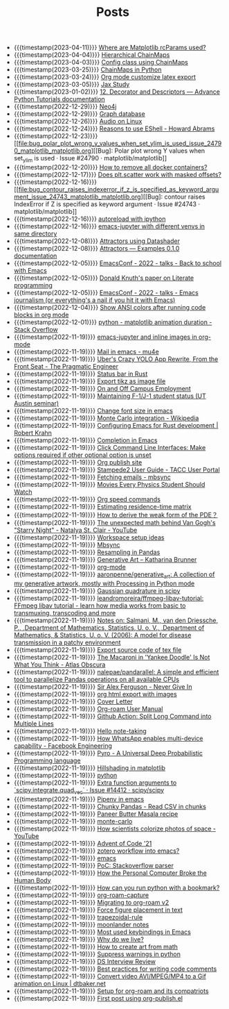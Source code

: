#+TITLE: Posts

- {{{timestamp(2023-04-11)}}} [[file:where_are_matplotlib_rcparams_used.org][Where are Matplotlib rcParams used?]]
- {{{timestamp(2023-04-04)}}} [[file:hierarchical_chainmaps.org][Hierarchical ChainMaps]]
- {{{timestamp(2023-04-03)}}} [[file:config_class_using_chainmaps.org][Config class using ChainMaps]]
- {{{timestamp(2023-03-25)}}} [[file:chainmaps_in_python.org][ChainMaps in Python]]
- {{{timestamp(2023-03-24)}}} [[file:org_mode_customize_latex_export.org][Org mode customize latex export]]
- {{{timestamp(2023-03-05)}}} [[file:jax_study.org][Jax Study]]
- {{{timestamp(2023-01-02)}}} [[file:12_decorator_and_descriptors_advance_python_tutorials_documentation.org][12. Decorator and Descriptors — Advance Python Tutorials documentation]]
- {{{timestamp(2022-12-29)}}} [[file:neo4j.org][Neo4j]]
- {{{timestamp(2022-12-29)}}} [[file:graph_database.org][Graph database]]
- {{{timestamp(2022-12-26)}}} [[file:audio_on_linux.org][Audio on Linux]]
- {{{timestamp(2022-12-24)}}} [[file:reasons_to_use_eshell_howard_abrams.org][Reasons to use EShell - Howard Abrams]]
- {{{timestamp(2022-12-23)}}} [[file:bug_polar_plot_wrong_y_values_when_set_ylim_is_used_issue_24790_matplotlib_matplotlib.org][[Bug]: Polar plot wrong Y values when set_ylim is used · Issue #24790 · matplotlib/matplotlib]]
- {{{timestamp(2022-12-20)}}} [[file:how_to_remove_all_docker_containers.org][How to remove all docker containers?]]
- {{{timestamp(2022-12-17)}}} [[file:does_plt_scatter_work_with_masked_offsets.org][Does plt.scatter work with masked offsets?]]
- {{{timestamp(2022-12-16)}}} [[file:bug_contour_raises_indexerror_if_z_is_specified_as_keyword_argument_issue_24743_matplotlib_matplotlib.org][[Bug]: contour raises IndexError if Z is specified as keyword argument · Issue #24743 · matplotlib/matplotlib]]
- {{{timestamp(2022-12-16)}}} [[file:autoreload_with_ipython.org][autoreload with ipython]]
- {{{timestamp(2022-12-16)}}} [[file:emacs_jupyter_with_different_venvs_in_same_directory.org][emacs-jupyter with different venvs in same directory]]
- {{{timestamp(2022-12-08)}}} [[file:attractors_using_datashader.org][Attractors using Datashader]]
- {{{timestamp(2022-12-08)}}} [[file:attractors_examples_0_1_0_documentation.org][Attractors — Examples 0.1.0 documentation]]
- {{{timestamp(2022-12-05)}}} [[file:emacsconf_2022_talks_back_to_school_with_emacs.org][EmacsConf - 2022 - talks - Back to school with Emacs]]
- {{{timestamp(2022-12-05)}}} [[file:knuthweb_pdf.org][Donald Knuth's paper on Literate programming]]
- {{{timestamp(2022-12-05)}}} [[file:emacsconf_2022_talks_emacs_journalism_or_everything_s_a_nail_if_you_hit_it_with_emacs.org][EmacsConf - 2022 - talks - Emacs journalism (or everything's a nail if you hit it with Emacs)]]
- {{{timestamp(2022-12-04)}}} [[file:show_ansi_colors_after_running_code_blocks_in_org_mode.org][Show ANSI colors after running code blocks in org mode]]
- {{{timestamp(2022-12-01)}}} [[file:python_matplotlib_animation_duration_stack_overflow.org][python - matplotlib animation duration - Stack Overflow]]
- {{{timestamp(2022-11-19)}}} [[file:emacs_jupyter.org][emacs-jupyter and inline images in org-mode]]
- {{{timestamp(2022-11-19)}}} [[file:mail_in_emacs_mu4e.org][Mail in emacs - mu4e]]
- {{{timestamp(2022-11-19)}}} [[file:uber_s_crazy_yolo_app_rewrite_from_the_front_seat_the_pragmatic_engineer.org][Uber's Crazy YOLO App Rewrite, From the Front Seat - The Pragmatic Engineer]]
- {{{timestamp(2022-11-19)}}} [[file:status_bar_in_rust.org][Status bar in Rust]]
- {{{timestamp(2022-11-19)}}} [[file:export_tikz_as_image_file.org][Export tikz as image file]]
- {{{timestamp(2022-11-19)}}} [[file:on_and_off_campus_employment.org][On and Off Campus Employment]]
- {{{timestamp(2022-11-19)}}} [[file:maintaining_f_1_j_1_student_status_ut_austin_seminar.org][Maintaining F-1/J-1 student status (UT Austin seminar)]]
- {{{timestamp(2022-11-19)}}} [[file:change_font_size_in_emacs.org][Change font size in emacs]]
- {{{timestamp(2022-11-19)}}} [[file:monte_carlo_integration_wikipedia.org][Monte Carlo integration - Wikipedia]]
- {{{timestamp(2022-11-19)}}} [[file:configuring_emacs_for_rust_development_robert_krahn.org][Configuring Emacs for Rust development | Robert Krahn]]
- {{{timestamp(2022-11-19)}}} [[file:completion_in_emacs.org][Completion in Emacs]]
- {{{timestamp(2022-11-19)}}} [[file:click_command_line_interfaces:_make_options_required_if_other_optional_option_is_unset.org][Click Command Line Interfaces: Make options required if other optional option is unset]]
- {{{timestamp(2022-11-19)}}} [[file:org_publish_site.org][Org publish site]]
- {{{timestamp(2022-11-19)}}} [[file:stampede2_user_guide_tacc_user_portal.org][Stampede2 User Guide - TACC User Portal]]
- {{{timestamp(2022-11-19)}}} [[file:fetching_emails_mbsync.org][Fetching emails - mbsync]]
- {{{timestamp(2022-11-19)}}} [[file:movies_every_physics_student_should_watch.org][Movies Every Physics Student Should Watch]]
- {{{timestamp(2022-11-19)}}} [[file:org_speed_commands.org][Org speed commands]]
- {{{timestamp(2022-11-19)}}} [[file:estimating_residence_time_matrix.org][Estimating residence-time matrix]]
- {{{timestamp(2022-11-19)}}} [[file:how_to_derive_the_weak_form_of_the_pde？.org][How to derive the weak form of the PDE？]]
- {{{timestamp(2022-11-19)}}} [[file:the_unexpected_math_behind_van_gogh_s_starry_night_natalya_st_clair_youtube.org][The unexpected math behind Van Gogh's "Starry Night" - Natalya St. Clair - YouTube]]
- {{{timestamp(2022-11-19)}}} [[file:workspace_setup_ideas.org][Workspace setup ideas]]
- {{{timestamp(2022-11-19)}}} [[file:mbsync.org][Mbsync]]
- {{{timestamp(2022-11-19)}}} [[file:resampling_in_pandas.org][Resampling in Pandas]]
- {{{timestamp(2022-11-19)}}} [[file:software_katharina_brunner.org][Generative Art – Katharina Brunner]]
- {{{timestamp(2022-11-19)}}} [[file:org_mode.org][org-mode]]
- {{{timestamp(2022-11-19)}}} [[file:aaronpenne_generative_art_a_collection_of_my_generative_artwork_mostly_with_processing_in_python_mode.org][aaronpenne/generative_art: A collection of my generative artwork, mostly with Processing in Python mode]]
- {{{timestamp(2022-11-19)}}} [[file:gaussian_quadrature_in_scipy.org][Gaussian quadrature in scipy]]
- {{{timestamp(2022-11-19)}}} [[file:leandromoreira_ffmpeg_libav_tutorial_ffmpeg_libav_tutorial_learn_how_media_works_from_basic_to_transmuxing_transcoding_and_more.org][leandromoreira/ffmpeg-libav-tutorial: FFmpeg libav tutorial - learn how media works from basic to transmuxing, transcoding and more]]
- {{{timestamp(2022-11-19)}}} [[file:salmaniModelDiseaseTransmission2006.org][Notes on: Salmani, M., van den Driessche, P., ,Department of Mathematics, Statistics, U. o. V., ,Department of Mathematics, & Statistics, U. o. V. (2006): A model for disease transmission in a patchy environment]]
- {{{timestamp(2022-11-19)}}} [[file:export_source_code_of_tex_file.org][Export source code of tex file]]
- {{{timestamp(2022-11-19)}}} [[file:the_macaroni_in_yankee_doodle_is_not_what_you_think_atlas_obscura.org][The Macaroni in 'Yankee Doodle' Is Not What You Think - Atlas Obscura]]
- {{{timestamp(2022-11-19)}}} [[file:nalepae_pandarallel_a_simple_and_efficient_tool_to_parallelize_pandas_operations_on_all_available_cpus.org][nalepae/pandarallel: A simple and efficient tool to parallelize Pandas operations on all available CPUs]]
- {{{timestamp(2022-11-19)}}} [[file:sir_alex_ferguson_never_give_in.org][Sir Alex Ferguson - Never Give In]]
- {{{timestamp(2022-11-19)}}} [[file:org_html_export_with_images.org][org html export with images]]
- {{{timestamp(2022-11-19)}}} [[file:cover_letter.org][Cover Letter]]
- {{{timestamp(2022-11-19)}}} [[file:org_roam_user_manual.org][Org-roam User Manual]]
- {{{timestamp(2022-11-19)}}} [[file:github_action:_split_long_command_into_multiple_lines.org][Github Action: Split Long Command into Multiple Lines]]
- {{{timestamp(2022-11-19)}}} [[file:hello_notetaking.org][Hello note-taking]]
- {{{timestamp(2022-11-19)}}} [[file:how_whatsapp_enables_multi_device_capability_facebook_engineering.org][How WhatsApp enables multi-device capability - Facebook Engineering]]
- {{{timestamp(2022-11-19)}}} [[file:pyro_a_universal_deep_probabilistic_programming_language.org][Pyro - A Universal Deep Probabilistic Programming language]]
- {{{timestamp(2022-11-19)}}} [[file:hillshading_in_matplotlib.org][Hillshading in matplotlib]]
- {{{timestamp(2022-11-19)}}} [[file:python.org][python]]
- {{{timestamp(2022-11-19)}}} [[file:extra_function_arguments_to_scipy_integrate_quad_vec_issue_14412_scipy_scipy.org][Extra function arguments to `scipy.integrate.quad_vec` · Issue #14412 · scipy/scipy]]
- {{{timestamp(2022-11-19)}}} [[file:pipenv_in_emacs.org][Pipenv in emacs]]
- {{{timestamp(2022-11-19)}}} [[file:chunky_pandas_read_csv_in_chunks.org][Chunky Pandas - Read CSV in chunks]]
- {{{timestamp(2022-11-19)}}} [[file:paneer_butter_masala_recipe.org][Paneer Butter Masala recipe]]
- {{{timestamp(2022-11-19)}}} [[file:monte_carlo.org][monte-carlo]]
- {{{timestamp(2022-11-19)}}} [[file:1_how_scientists_colorize_photos_of_space_youtube.org][How scientists colorize photos of space - YouTube]]
- {{{timestamp(2022-11-19)}}} [[file:advent_of_code_21.org][Advent of Code '21]]
- {{{timestamp(2022-11-19)}}} [[file:zotero_workflow_into_emacs.org][zotero workflow into emacs?]]
- {{{timestamp(2022-11-19)}}} [[file:emacs.org][emacs]]
- {{{timestamp(2022-11-19)}}} [[file:stackoverflow_parser.org][PoC: Stackoverflow parser]]
- {{{timestamp(2022-11-19)}}} [[file:how_the_personal_computer_broke_the_human_body.org][How the Personal Computer Broke the Human Body]]
- {{{timestamp(2022-11-19)}}} [[file:how_can_you_run_python_with_a_bookmark.org][How can you run python with a bookmark?]]
- {{{timestamp(2022-11-19)}}} [[file:org_roam_capture.org][org-roam-capture]]
- {{{timestamp(2022-11-19)}}} [[file:migrating_to_org_roam_v2.org][Migrating to org-roam v2]]
- {{{timestamp(2022-11-19)}}} [[file:force_figure_placement_in_text.org][Force figure placement in text]]
- {{{timestamp(2022-11-19)}}} [[file:trapezoidal_rule.org][trapezoidal-rule]]
- {{{timestamp(2022-11-19)}}} [[file:moonlander_notes.org][moonlander notes]]
- {{{timestamp(2022-11-19)}}} [[file:most_used_keybindings_in_emacs.org][Most used keybindings in Emacs]]
- {{{timestamp(2022-11-19)}}} [[file:why_do_we_live.org][Why do we live?]]
- {{{timestamp(2022-11-19)}}} [[file:how_to_create_art_from_math.org][How to create art from math]]
- {{{timestamp(2022-11-19)}}} [[file:suppress_warnings_in_python.org][Suppress warnings in python]]
- {{{timestamp(2022-11-19)}}} [[file:ds_interview_review.org][DS Interview Review]]
- {{{timestamp(2022-11-19)}}} [[file:best_practices_for_writing_code_comments.org][Best practices for writing code comments]]
- {{{timestamp(2022-11-19)}}} [[file:convert_video_avi_mpeg_mp4_to_a_gif_animation_on_linux_dtbaker_net.org][Convert video AVI/MPEG/MP4 to a Gif animation on Linux | dtbaker.net]]
- {{{timestamp(2022-11-19)}}} [[file:org_roam.org][Setup for org-roam and its compatriots]]
- {{{timestamp(2022-11-19)}}} [[file:first-post.org][First post using org-publish.el]]